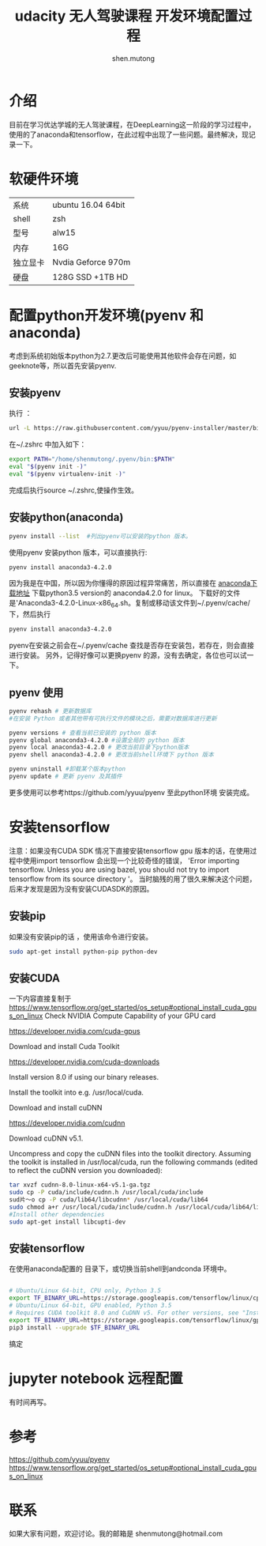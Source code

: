 #+TITLE: udacity 无人驾驶课程 开发环境配置过程
#+AUTHOR:shen.mutong
#+EMAIL:shenmutong@hotmail.com
* 介绍
  目前在学习优达学城的无人驾驶课程，在DeepLearning这一阶段的学习过程中，使用的了anaconda和tensorflow，在此过程中出现了一些问题。最终解决，现记录一下。
* 软硬件环境
| 系统     | ubuntu 16.04 64bit |
| shell    | zsh                |
| 型号     | alw15              |
| 内存     | 16G                |
| 独立显卡 | Nvdia Geforce 970m |
| 硬盘     | 128G SSD +1TB HD   |
* 配置python开发环境(pyenv 和 anaconda)
考虑到系统初始版本python为2.7.更改后可能使用其他软件会存在问题，如geeknote等，所以首先安装pyenv.
** 安装pyenv
执行 ： 
#+begin_src bash
url -L https://raw.githubusercontent.com/yyuu/pyenv-installer/master/bin/pyenv-installer | bash
#+end_src
在~/.zshrc 中加入如下：
#+begin_src bash
export PATH="/home/shenmutong/.pyenv/bin:$PATH"
eval "$(pyenv init -)"
eval "$(pyenv virtualenv-init -)"
#+end_src
完成后执行source ~/.zshrc,使操作生效。
** 安装python(anaconda)
#+begin_src bash
pyenv install --list  #列出pyenv可以安装的python 版本。
#+end_src
使用pyenv 安装python 版本，可以直接执行:
#+begin_src bash
pyenv install anaconda3-4.2.0
#+end_src
因为我是在中国，所以因为你懂得的原因过程异常痛苦，所以直接在 [[https://www.continuum.io/downloads][anaconda下载地址]] 下载python3.5 version的 anaconda4.2.0 for linux。
下载好的文件是'Anaconda3-4.2.0-Linux-x86_64.sh。复制或移动该文件到~/.pyenv/cache/下，然后执行
#+begin_src bash
pyenv install anaconda3-4.2.0
#+end_src
pyenv在安装之前会在~/.pyenv/cache 查找是否存在安装包，若存在，则会直接进行安装。
另外，记得好像可以更换pyenv 的源，没有去确定，各位也可以试一下。
** pyenv 使用
#+begin_src bash
pyenv rehash # 更新数据库
#在安装 Python 或者其他带有可执行文件的模块之后，需要对数据库进行更新

pyenv versions # 查看当前已安装的 python 版本
pyenv global anaconda3-4.2.0 #设置全局的 python 版本
pyenv local anaconda3-4.2.0 # 更改当前目录下python版本
pyenv shell anaconda3-4.2.0 # 更改当前shell环境下 python 版本

pyenv uninstall #卸载某个版本python
pyenv update # 更新 pyenv 及其插件
#+end_src

更多使用可以参考https://github.com/yyuu/pyenv
至此python环境 安装完成。
* 安装tensorflow
注意：如果没有CUDA SDK 情况下直接安装tensorflow gpu 版本的话，在使用过程中使用import tensorflow 会出现一个比较奇怪的错误，
'Error importing tensorflow. Unless you are using bazel, you should not try to import tensorflow from its source directory '。
当时脑残的用了很久来解决这个问题，后来才发现是因为没有安装CUDASDK的原因。
** 安装pip
如果没有安装pip的话 ，使用该命令进行安装。
#+begin_src bash
sudo apt-get install python-pip python-dev
#+end_src


** 安装CUDA 
一下内容直接复制于  [[https://www.tensorflow.org/get_started/os_setup#optional_install_cuda_gpus_on_linux]]
Check NVIDIA Compute Capability of your GPU card

https://developer.nvidia.com/cuda-gpus

Download and install Cuda Toolkit

https://developer.nvidia.com/cuda-downloads

Install version 8.0 if using our binary releases.

Install the toolkit into e.g. /usr/local/cuda.

Download and install cuDNN

https://developer.nvidia.com/cudnn

Download cuDNN v5.1.

Uncompress and copy the cuDNN files into the toolkit directory. Assuming the toolkit is installed in /usr/local/cuda, run the following commands (edited to reflect the cuDNN version you downloaded):
#+begin_src bash
tar xvzf cudnn-8.0-linux-x64-v5.1-ga.tgz
sudo cp -P cuda/include/cudnn.h /usr/local/cuda/include
sud片～o cp -P cuda/lib64/libcudnn* /usr/local/cuda/lib64
sudo chmod a+r /usr/local/cuda/include/cudnn.h /usr/local/cuda/lib64/libcudnn*
#Install other dependencies
sudo apt-get install libcupti-dev
#+end_src
** 安装tensorflow 

在使用anaconda配置的 目录下，或切换当前shell到andconda 环境中。
#+begin_src bash

# Ubuntu/Linux 64-bit, CPU only, Python 3.5
export TF_BINARY_URL=https://storage.googleapis.com/tensorflow/linux/cpu/tensorflow-0.12.1-cp35-cp35m-linux_x86_64.whl
# Ubuntu/Linux 64-bit, GPU enabled, Python 3.5
# Requires CUDA toolkit 8.0 and CuDNN v5. For other versions, see "Installing from sources" below.
export TF_BINARY_URL=https://storage.googleapis.com/tensorflow/linux/gpu/tensorflow_gpu-0.12.1-cp35-cp35m-linux_x86_64.whl
pip3 install --upgrade $TF_BINARY_URL
#+end_src
搞定
* jupyter notebook 远程配置
有时间再写。
* 参考
https://github.com/yyuu/pyenv
https://www.tensorflow.org/get_started/os_setup#optional_install_cuda_gpus_on_linux
* 联系
如果大家有问题，欢迎讨论。我的邮箱是
shenmutong@hotmail.com